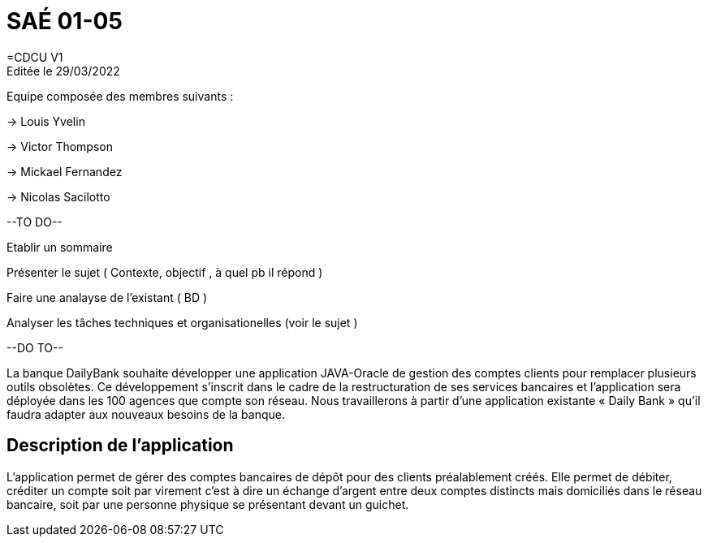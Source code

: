 = SAÉ 01-05
=CDCU V1
Editée le 29/03/2022
Equipe composée des membres suivants : 

-> Louis Yvelin

-> Victor Thompson

-> Mickael Fernandez

-> Nicolas Sacilotto

--TO DO--

Etablir un sommaire

Présenter le sujet ( Contexte, objectif , à quel pb il répond )

Faire une analayse de l'existant ( BD ) 

Analyser les tâches techniques et organisationelles (voir le sujet )

--DO TO--





La banque DailyBank souhaite développer une application JAVA-Oracle de gestion des comptes clients pour remplacer plusieurs outils obsolètes. Ce développement s’inscrit dans le cadre de la restructuration de ses services bancaires et l’application sera déployée dans les 100 agences que compte son réseau. Nous travaillerons à partir d’une application existante « Daily Bank » qu’il faudra adapter aux nouveaux besoins de la banque.

== Description de l'application
L’application permet de gérer des comptes bancaires de dépôt pour des clients préalablement créés. Elle permet de débiter, créditer un compte soit par virement c’est à dire un échange d’argent entre deux comptes distincts mais domiciliés dans le réseau bancaire, soit par une personne physique se présentant devant un guichet.
